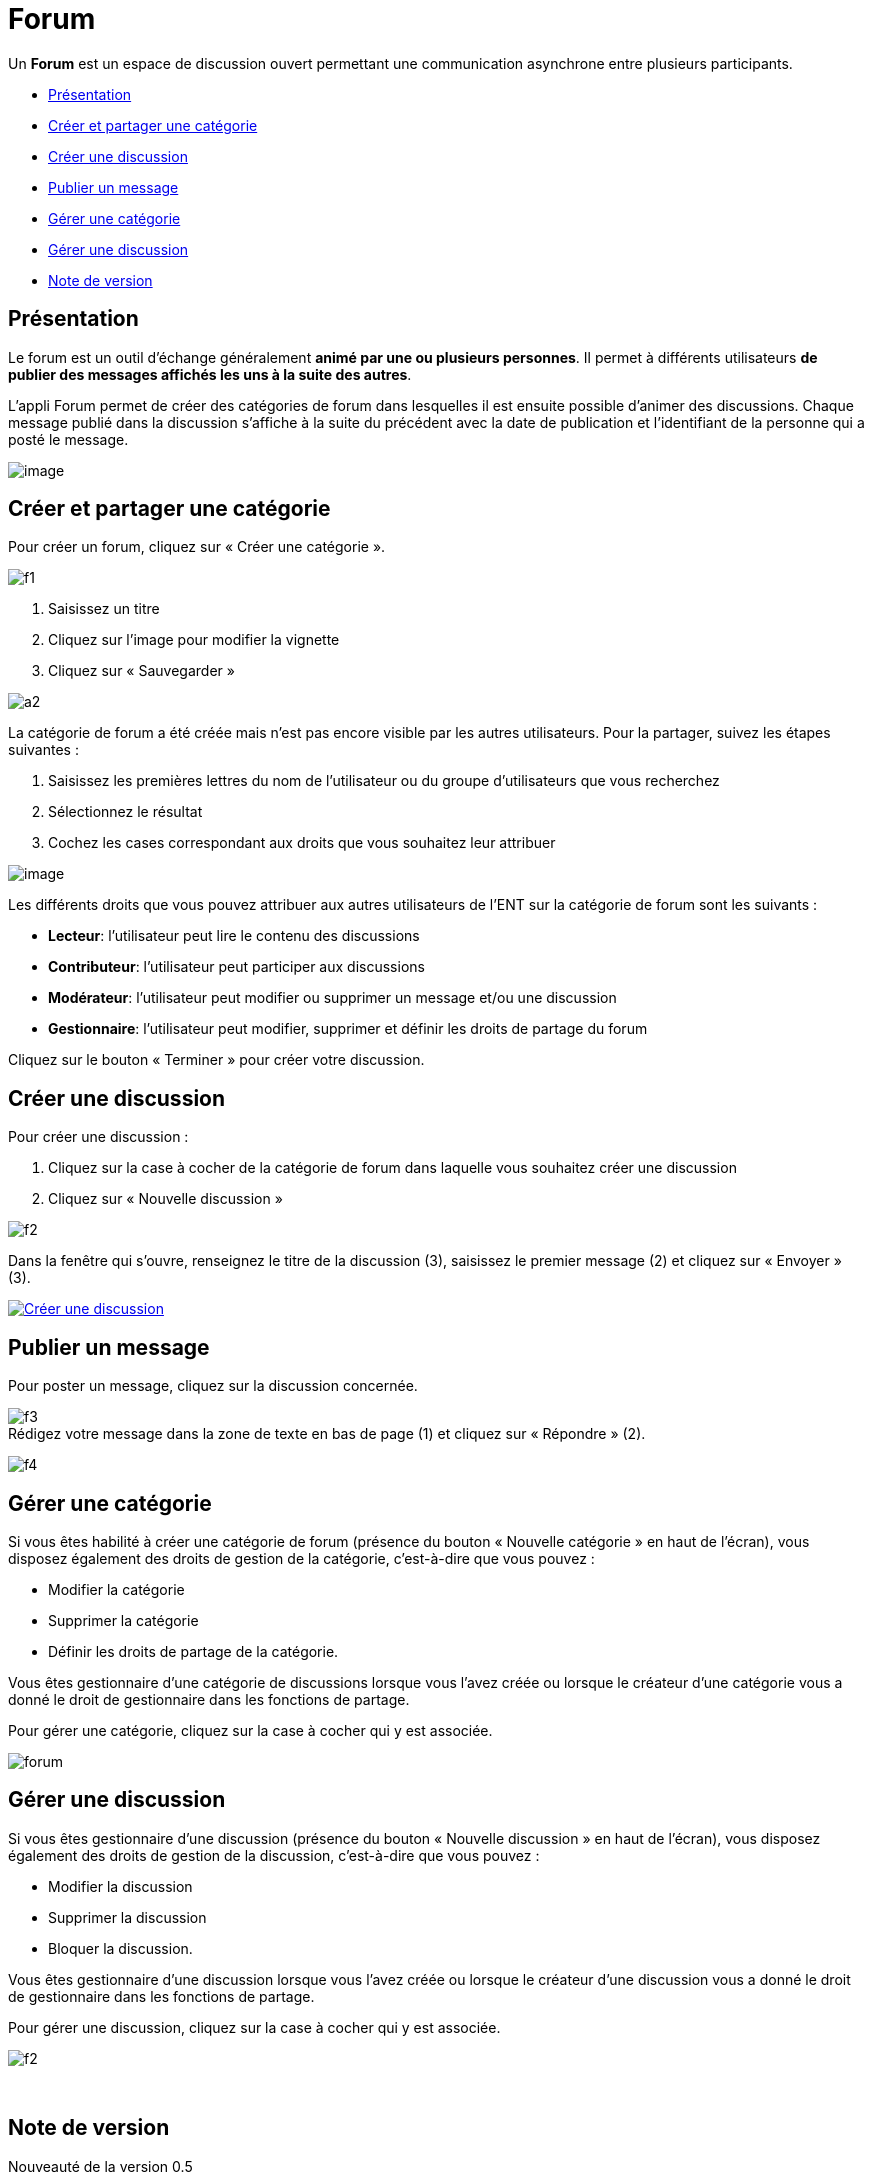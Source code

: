 = Forum

Un *Forum* est un espace de discussion ouvert permettant une
communication asynchrone entre plusieurs participants.  

* link:index.html?iframe=true#presentation[Présentation]
* link:index.html?iframe=true#cas-d-usage-1[Créer et partager une
catégorie]
* link:index.html?iframe=true#cas-d-usage-2[Créer une discussion]
* link:index.html?iframe=true#cas-d-usage-3[Publier un message]
* link:index.html?iframe=true#cas-d-usage-4[Gérer une catégorie]
* link:index.html?iframe=true#cas-d-usage-5[Gérer une discussion]
* link:index.html?iframe=true#notes-de-versions[Note de version]

== Présentation





Le forum est un outil d'échange généralement *animé par une ou plusieurs
personnes*. Il permet à différents utilisateurs *de publier des messages
affichés les uns à la suite des autres*.

L'appli Forum permet de créer des catégories de forum dans lesquelles il
est ensuite possible d'animer des discussions. Chaque message publié
dans la discussion s’affiche à la suite du précédent avec la date de
publication et l’identifiant de la personne qui a posté le message.

image:../../wp-content/uploads/2016/01/FORUM_Presentation.png[image]

== Créer et partager une catégorie





Pour créer un forum, cliquez sur « Créer une catégorie ».

image:../../wp-content/uploads/2015/07/f12.png[f1]

1.  Saisissez un titre
2.  Cliquez sur l’image pour modifier la vignette
3.  Cliquez sur « Sauvegarder »

image:../../wp-content/uploads/2015/07/a210.png[a2]

La catégorie de forum a été créée mais n’est pas encore visible par les
autres utilisateurs. Pour la partager, suivez les étapes suivantes :

1.  Saisissez les premières lettres du nom de l’utilisateur ou du groupe
d’utilisateurs que vous recherchez
2.  Sélectionnez le résultat
3.  Cochez les cases correspondant aux droits que vous souhaitez leur
attribuer

image:../../wp-content/uploads/2016/01/FORUM_creer.png[image]

Les différents droits que vous pouvez attribuer aux autres utilisateurs
de l’ENT sur la catégorie de forum sont les suivants :

* *Lecteur*: l’utilisateur peut lire le contenu des discussions
* *Contributeur*: l’utilisateur peut participer aux discussions
* *Modérateur*: l’utilisateur peut modifier ou supprimer un message
et/ou une discussion
* *Gestionnaire*: l’utilisateur peut modifier, supprimer et définir les
droits de partage du forum

Cliquez sur le bouton « Terminer » pour créer votre discussion.

== Créer une discussion





Pour créer une discussion :

1.  Cliquez sur la case à cocher de la catégorie de forum dans laquelle
vous souhaitez créer une discussion
2.  Cliquez sur « Nouvelle discussion »

image:../../wp-content/uploads/2015/07/f21.png[f2]

Dans la fenêtre qui s'ouvre, renseignez le titre de la discussion (3),
saisissez le premier message (2) et cliquez sur « Envoyer » (3).

link:../../wp-content/uploads/2016/01/Créer-une-discussion.png[image:../../wp-content/uploads/2016/01/Créer-une-discussion1-1024x445.png[Créer
une discussion]]

== Publier un message





Pour poster un message, cliquez sur la discussion concernée.

image:../../wp-content/uploads/2015/07/f3.png[f3] +
 Rédigez votre message dans la zone de texte en bas de page (1) et
cliquez sur « Répondre » (2).

image:../../wp-content/uploads/2015/07/f4.png[f4]

== Gérer une catégorie





Si vous êtes habilité à créer une catégorie de forum (présence du
bouton « Nouvelle catégorie » en haut de l'écran), vous disposez
également des droits de gestion de la catégorie, c'est-à-dire que vous
pouvez :

* Modifier la catégorie
* Supprimer la catégorie
* Définir les droits de partage de la catégorie.

Vous êtes gestionnaire d'une catégorie de discussions lorsque vous
l'avez créée ou lorsque le créateur d'une catégorie vous a donné le
droit de gestionnaire dans les fonctions de partage.

Pour gérer une catégorie, cliquez sur la case à cocher qui y est
associée.

image:../../wp-content/uploads/2016/04/forum.png[forum]

== Gérer une discussion





Si vous êtes gestionnaire d'une discussion (présence du bouton «
Nouvelle discussion » en haut de l'écran), vous disposez également des
droits de gestion de la discussion, c'est-à-dire que vous pouvez :

* Modifier la discussion
* Supprimer la discussion
* Bloquer la discussion.

Vous êtes gestionnaire d'une discussion lorsque vous l'avez créée ou
lorsque le créateur d'une discussion vous a donné le droit de
gestionnaire dans les fonctions de partage.

Pour gérer une discussion, cliquez sur la case à cocher qui y est
associée.

image:../../wp-content/uploads/2015/07/f22.png[f2]

 

== Note de version





Nouveauté de la version 0.5 +

*Modification d’une contribution après réponses*

Un contributeur de forum ne peut plus modifier une contribution si
quelqu’un a posté une réponse après la sienne. Cela évite de perdre le
fil d’une discussion.

Un gestionnaire du forum peut cependant toujours modifier toutes les
contributions.
